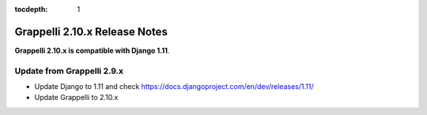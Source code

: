 :tocdepth: 1

.. |grappelli| replace:: Grappelli
.. |filebrowser| replace:: FileBrowser

.. _releasenotes:

Grappelli 2.10.x Release Notes
=============================

**Grappelli 2.10.x is compatible with Django 1.11**.

Update from Grappelli 2.9.x
---------------------------

* Update Django to 1.11 and check https://docs.djangoproject.com/en/dev/releases/1.11/
* Update Grappelli to 2.10.x
